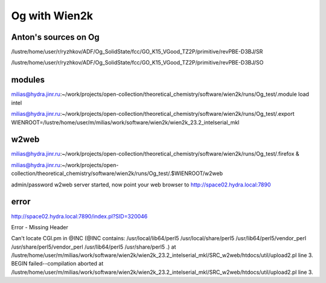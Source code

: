 ==============
Og with Wien2k
==============

Anton's sources on Og
~~~~~~~~~~~~~~~~~~~~~
/lustre/home/user/r/ryzhkov/ADF/Og_SolidState/fcc/GO_K15_VGood_TZ2P/primitive/revPBE-D3BJ/SR

/lustre/home/user/r/ryzhkov/ADF/Og_SolidState/fcc/GO_K15_VGood_TZ2P/primitive/revPBE-D3BJ/SO

modules
~~~~~~~
milias@hydra.jinr.ru:~/work/projects/open-collection/theoretical_chemistry/software/wien2k/runs/Og_test/.module load intel


milias@hydra.jinr.ru:~/work/projects/open-collection/theoretical_chemistry/software/wien2k/runs/Og_test/.export WIENROOT=/lustre/home/user/m/milias/work/software/wien2k/wien2k_23.2_intelserial_mkl


w2web
~~~~~
milias@hydra.jinr.ru:~/work/projects/open-collection/theoretical_chemistry/software/wien2k/runs/Og_test/.firefox &

milias@hydra.jinr.ru:~/work/projects/open-collection/theoretical_chemistry/software/wien2k/runs/Og_test/.$WIENROOT/w2web

admin/password
w2web server started, now point your web browser to
http://space02.hydra.local:7890

error
~~~~~
http://space02.hydra.local:7890/index.pl?SID=320046

Error - Missing Header

Can't locate CGI.pm in @INC (@INC contains: /usr/local/lib64/perl5 /usr/local/share/perl5 /usr/lib64/perl5/vendor_perl /usr/share/perl5/vendor_perl /usr/lib64/perl5 /usr/share/perl5 .) at /lustre/home/user/m/milias/work/software/wien2k/wien2k_23.2_intelserial_mkl/SRC_w2web/htdocs/util/upload2.pl line 3.
BEGIN failed--compilation aborted at /lustre/home/user/m/milias/work/software/wien2k/wien2k_23.2_intelserial_mkl/SRC_w2web/htdocs/util/upload2.pl line 3.

